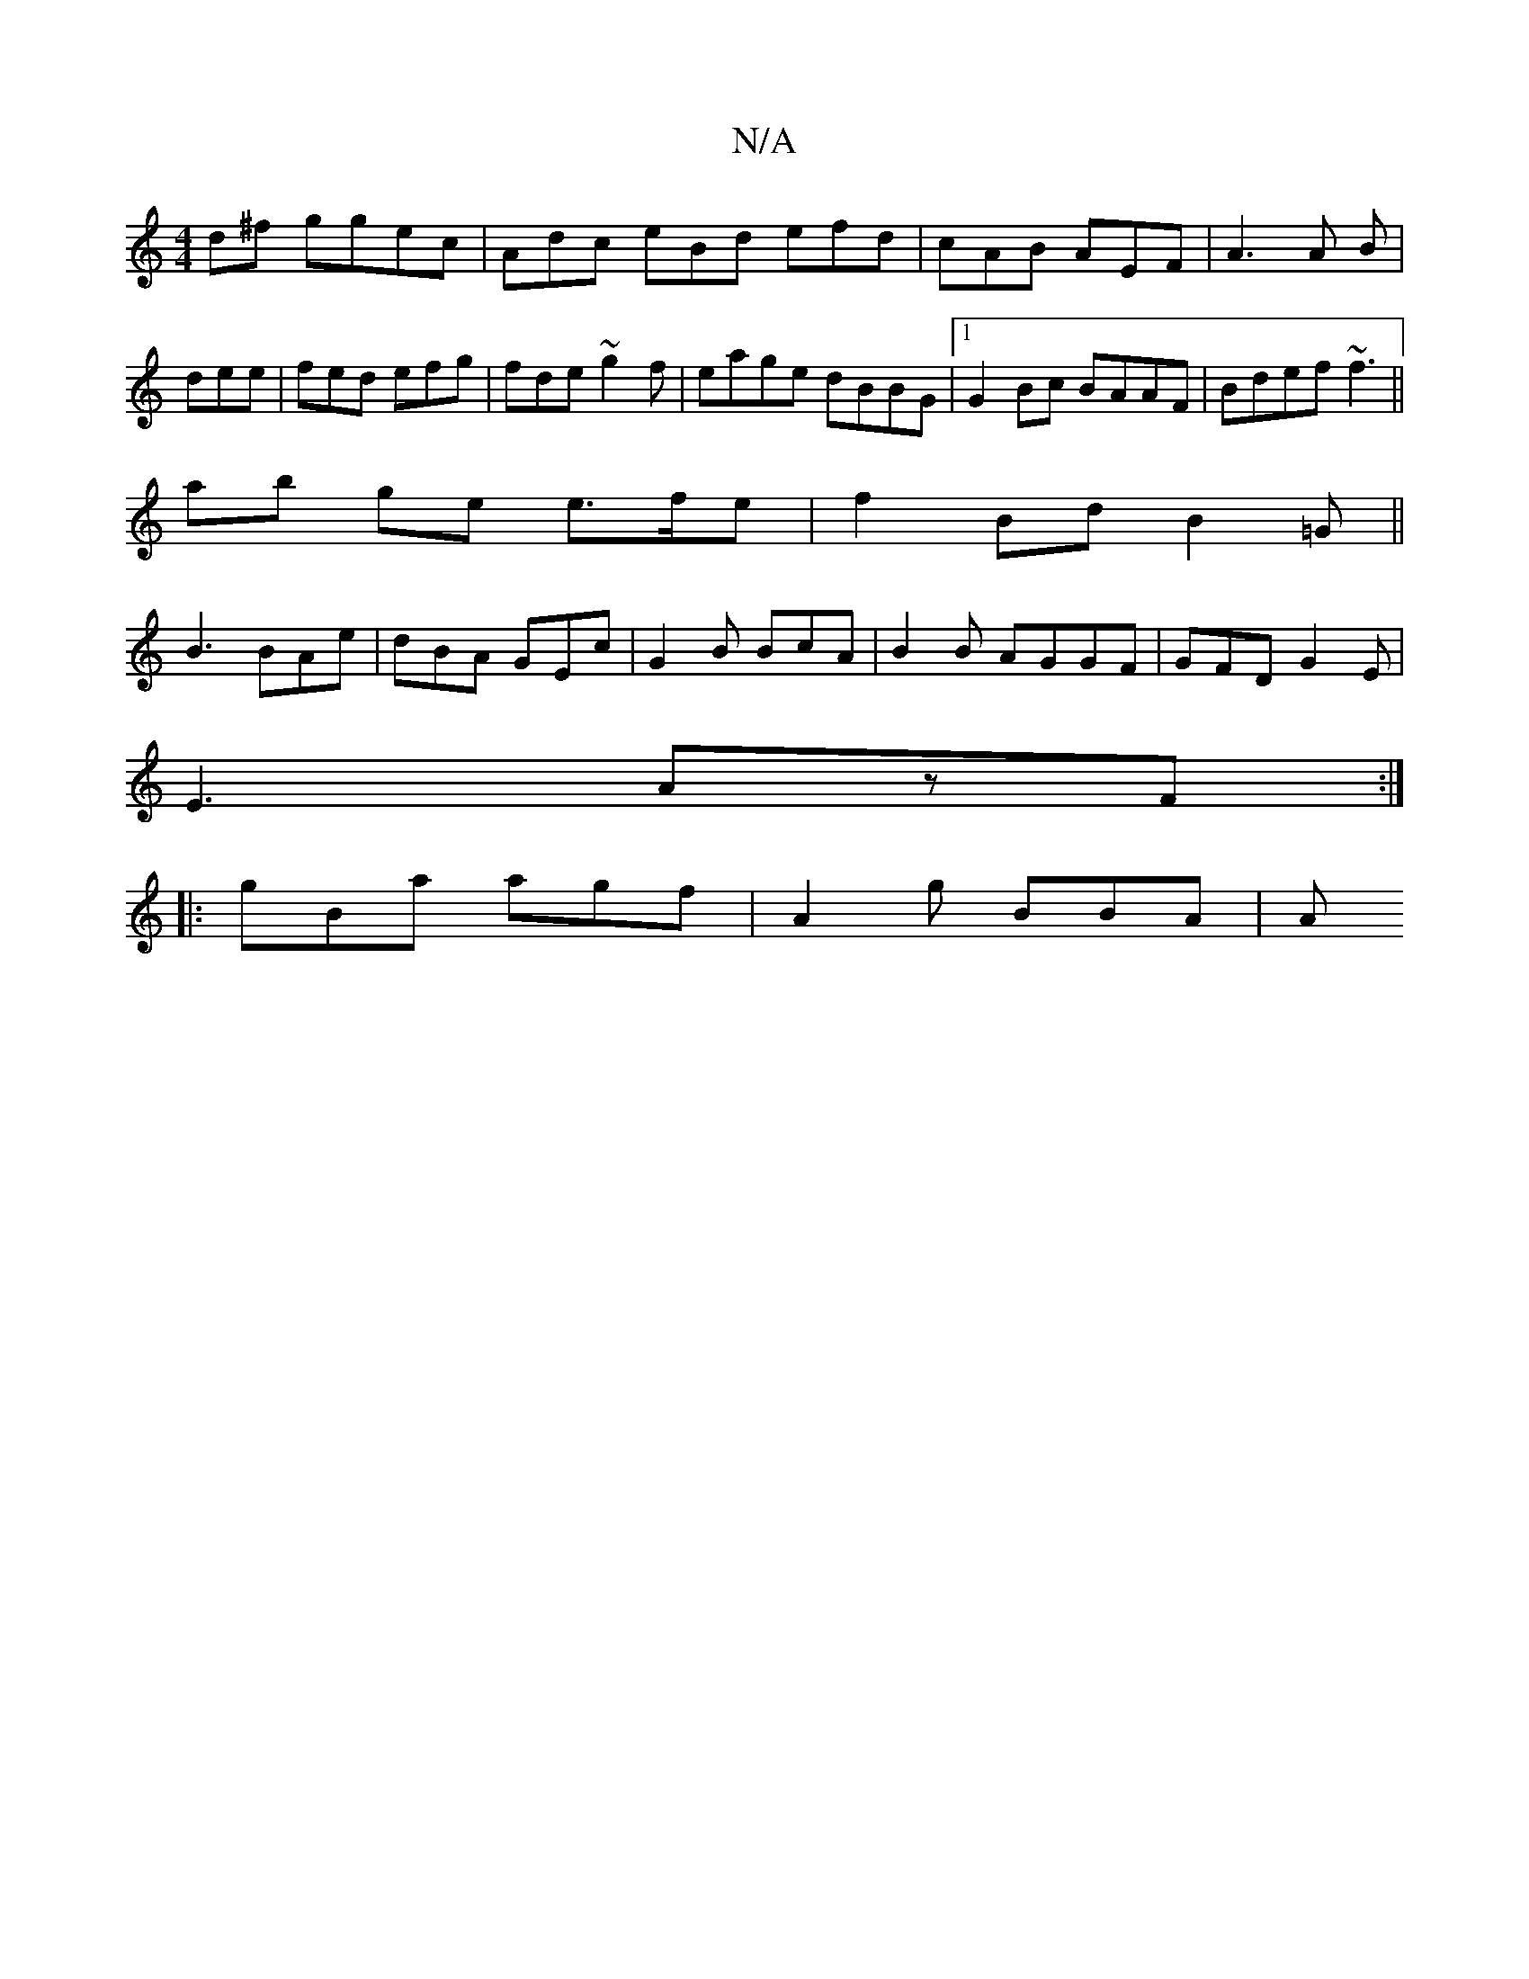 X:1
T:N/A
M:4/4
R:N/A
K:Cmajor
d^f ggec | Adc eBd efd|cAB AEF|A3 A B | dee|fed efg|fde ~g2f |eage dBBG|1 G2Bc BAAF|Bdef ~f3 ||
ab ge e>fe |f2 Bd B2=G||
B3 BAe|dBA GEc|G2 B BcA|B2 B AGGF | GFD G2 E |
E3 AzF :|
|: gBa agf | A2g BBA|A